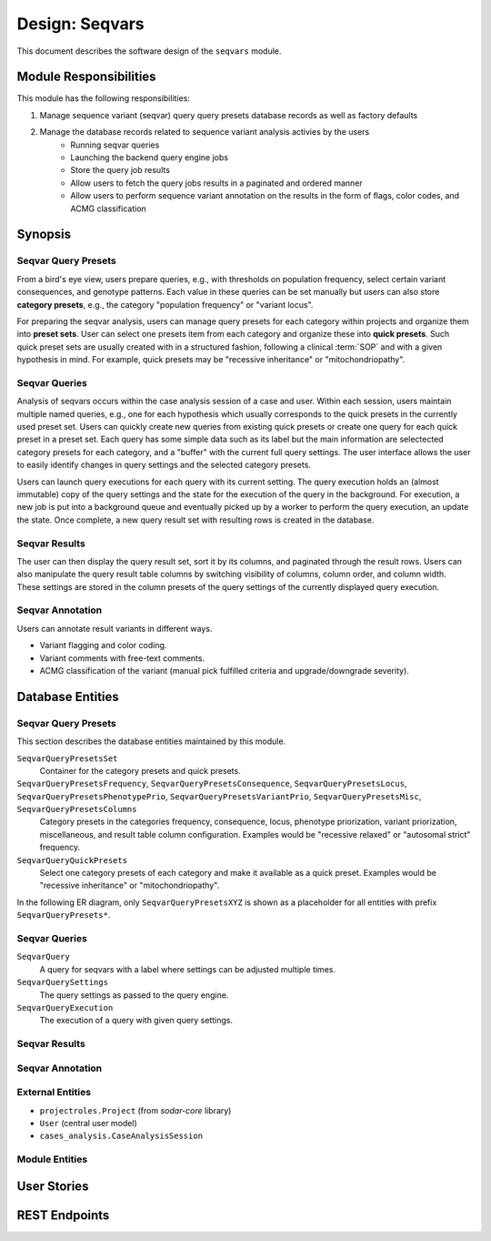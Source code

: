 .. _des_seqvars:

===============
Design: Seqvars
===============

This document describes the software design of the ``seqvars`` module.

.. _des_seqvars_responsibilites:

-----------------------
Module Responsibilities
-----------------------

This module has the following responsibilities:

#. Manage sequence variant (seqvar) query query presets database records as well as factory defaults
#. Manage the database records related to sequence variant analysis activies by the users
    - Running seqvar queries
    - Launching the backend query engine jobs
    - Store the query job results
    - Allow users to fetch the query jobs results in a paginated and ordered manner
    - Allow users to perform sequence variant annotation on the results in the form of flags, color codes, and ACMG classification

.. _des_cases_analysis_synopsis:

--------
Synopsis
--------

Seqvar Query Presets
====================

From a bird's eye view, users prepare queries, e.g., with thresholds on population frequency, select certain variant consequences, and genotype patterns.
Each value in these queries can be set manually but users can also store **category presets**, e.g., the category "population frequency" or "variant locus".

For preparing the seqvar analysis, users can manage query presets for each category within projects and organize them into **preset sets**.
User can select one presets item from each category and organize these into **quick presets**.
Such quick preset sets are usually created with in a structured fashion, following a clinical :term:`SOP` and with a given hypothesis in mind.
For example, quick presets may be "recessive inheritance" or "mitochondriopathy".

Seqvar Queries
==============

Analysis of seqvars occurs within the case analysis session of a case and user.
Within each session, users maintain multiple named queries, e.g., one for each hypothesis which usually corresponds to the quick presets in the currently used preset set.
Users can quickly create new queries from existing quick presets or create one query for each quick preset in a preset set.
Each query has some simple data such as its label but the main information are selectected category presets for each category, and a "buffer" with the current full query settings.
The user interface allows the user to easily identify changes in query settings and the selected category presets.

Users can launch query executions for each query with its current setting.
The query execution holds an (almost immutable) copy of the query settings and the state for the execution of the query in the background.
For execution, a new job is put into a background queue and eventually picked up by a worker to perform the query execution, an update the state.
Once complete, a new query result set with resulting rows is created in the database.

Seqvar Results
==============

The user can then display the query result set, sort it by its columns, and paginated through the result rows.
Users can also manipulate the query result table columns by switching visibility of columns, column order, and column width.
These settings are stored in the column presets of the query settings of the currently displayed query execution.

Seqvar Annotation
=================

Users can annotate result variants in different ways.

- Variant flagging and color coding.
- Variant comments with free-text comments.
- ACMG classification of the variant (manual pick fulfilled criteria and upgrade/downgrade severity).

.. _des_cases_analysis_databaseentities:

-----------------
Database Entities
-----------------

Seqvar Query Presets
====================

This section describes the database entities maintained by this module.

``SeqvarQueryPresetsSet``
    Container for the category presets and quick presets.

``SeqvarQueryPresetsFrequency``, ``SeqvarQueryPresetsConsequence``, ``SeqvarQueryPresetsLocus``, ``SeqvarQueryPresetsPhenotypePrio``, ``SeqvarQueryPresetsVariantPrio``, ``SeqvarQueryPresetsMisc``, ``SeqvarQueryPresetsColumns``
    Category presets in the categories frequency, consequence, locus, phenotype priorization, variant priorization, miscellaneous, and result table column configuration.
    Examples would be "recessive relaxed" or "autosomal strict" frequency.

``SeqvarQueryQuickPresets``
    Select one category presets of each category and make it available as a quick preset.
    Examples would be "recessive inheritance" or "mitochondriopathy".

In the following ER diagram, only ``SeqvarQueryPresetsXYZ`` is shown as a placeholder for all entities with prefix ``SeqvarQueryPresets*``.

.. mermaid::
    :align: center
    :caption: ER diagrem of the ``cases_analysis`` module.
    :zoom: true

    erDiagram
        Project ||..o{ SeqvarQueryPresetsSet : has
        SeqvarQueryPresetsSet ||..o{ SeqvarQueryPresetsXYZ : has
        SeqvarQueryPresetsSet ||..o{ SeqvarQueryQuickPresets : has
        SeqvarQueryQuickPresets ||..|| SeqvarQueryPresetsXYZ : uses


Seqvar Queries
==============

``SeqvarQuery``
    A query for seqvars with a label where settings can be adjusted multiple times.

``SeqvarQuerySettings``
    The query settings as passed to the query engine.

``SeqvarQueryExecution``
    The execution of a query with given query settings.

Seqvar Results
==============

Seqvar Annotation
=================

.. _des_cases_analysis_entities_external:

External Entities
=================

.. _des_cases_analysis_entities_module:


- ``projectroles.Project`` (from *sodar-core* library)
- ``User`` (central user model)
- ``cases_analysis.CaseAnalysisSession``

Module Entities
===============

------------
User Stories
------------

--------------
REST Endpoints
--------------
